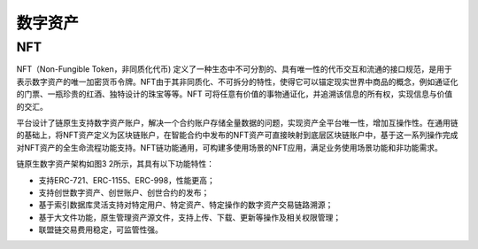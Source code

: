 数字资产
^^^^^^^^^

NFT
----------

NFT（Non-Fungible Token，非同质化代币) 定义了一种生态中不可分割的、具有唯一性的代币交互和流通的接口规范，是用于表示数字资产的唯一加密货币令牌。NFT由于其非同质化、不可拆分的特性，使得它可以锚定现实世界中商品的概念，例如通证化的门票、一瓶珍贵的红酒、独特设计的珠宝等等。NFT 可将任意有价值的事物通证化，并追溯该信息的所有权，实现信息与价值的交汇。

平台设计了链原生支持数字资产账户，解决一个合约账户存储全量数据的问题，实现资产全平台唯一性，增加互操作性。在通用链的基础上，将NFT资产定义为区块链账户，在智能合约中发布的NFT资产可直接映射到底层区块链账户中，基于这一系列操作完成对NFT资产的全生命流程功能支持。NFT链功能通用，可构建多使用场景的NFT应用，满足业务使用场景功能和非功能需求。

|image0|

链原生数字资产架构如图3 2所示，其具有以下功能特性：

- 支持ERC-721、ERC-1155、ERC-998，性能更高；
- 支持创世数字资产、创世账户、创世合约的发布；
- 基于索引数据库灵活支持对特定用户、特定资产、特定操作的数字资产交易链路溯源；
- 基于大文件功能，原生管理资产源文件，支持上传、下载、更新等操作及相关权限管理；
- 联盟链交易费用稳定，可监管性强。


.. |image0| image:: ../../images/NFT1.png